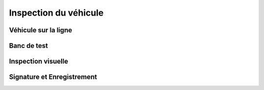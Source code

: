 Inspection du véhicule
++++++++++++++++++++++



Véhicule sur la ligne
=====================



Banc de test
============



Inspection visuelle
===================



Signature et Enregistrement
===========================


